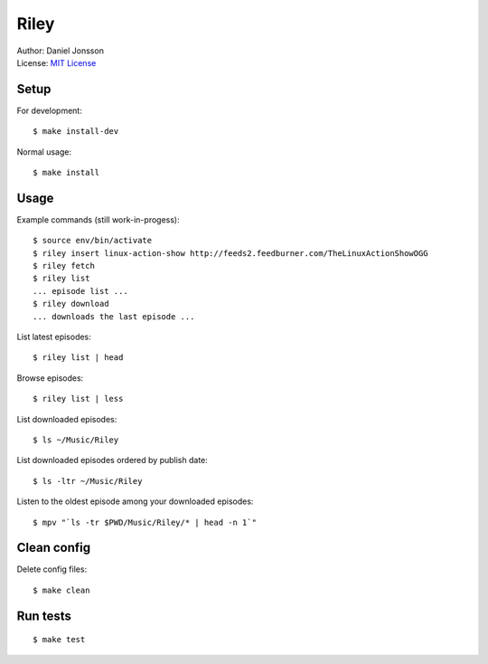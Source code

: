=====
Riley
=====

| Author: Daniel Jonsson
| License: `MIT License <COPYING>`_

Setup
=====

For development::

    $ make install-dev

Normal usage::

    $ make install

Usage
=====

Example commands (still work-in-progess)::

    $ source env/bin/activate
    $ riley insert linux-action-show http://feeds2.feedburner.com/TheLinuxActionShowOGG
    $ riley fetch
    $ riley list
    ... episode list ...
    $ riley download
    ... downloads the last episode ...

List latest episodes::

    $ riley list | head

Browse episodes::

    $ riley list | less

List downloaded episodes::

    $ ls ~/Music/Riley

List downloaded episodes ordered by publish date::

    $ ls -ltr ~/Music/Riley

Listen to the oldest episode among your downloaded episodes::

    $ mpv "`ls -tr $PWD/Music/Riley/* | head -n 1`"

Clean config
============

Delete config files::

    $ make clean

Run tests
=========

::

    $ make test
